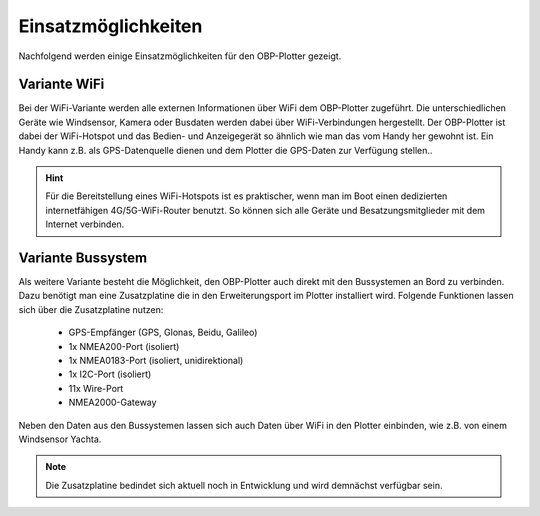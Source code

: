 Einsatzmöglichkeiten
====================

Nachfolgend werden einige Einsatzmöglichkeiten für den OBP-Plotter gezeigt. 

Variante WiFi
-------------

Bei der WiFi-Variante werden alle externen Informationen über WiFi dem OBP-Plotter zugeführt. Die unterschiedlichen Geräte wie Windsensor, Kamera oder Busdaten werden dabei über WiFi-Verbindungen hergestellt. Der OBP-Plotter ist dabei der WiFi-Hotspot und das Bedien- und Anzeigegerät so ähnlich wie man das vom Handy her gewohnt ist. Ein Handy kann z.B. als GPS-Datenquelle dienen und dem Plotter die GPS-Daten zur Verfügung stellen..

.. hint::
	Für die Bereitstellung eines WiFi-Hotspots ist es praktischer, wenn man im Boot einen dedizierten internetfähigen 4G/5G-WiFi-Router benutzt. So können sich alle Geräte und Besatzungsmitglieder mit dem Internet verbinden.

.. image:: /pics/Use_Case_3.png
		 :scale: 50%

Variante Bussystem
------------------

Als weitere Variante besteht die Möglichkeit, den OBP-Plotter auch direkt mit den Bussystemen an Bord zu verbinden. Dazu benötigt man eine Zusatzplatine die in den Erweiterungsport im Plotter installiert wird. Folgende Funktionen lassen sich über die Zusatzplatine nutzen:

	* GPS-Empfänger (GPS, Glonas, Beidu, Galileo)
	* 1x NMEA200-Port (isoliert)
	* 1x NMEA0183-Port (isoliert, unidirektional)
	* 1x I2C-Port (isoliert)
	* 11x Wire-Port
	* NMEA2000-Gateway

Neben den Daten aus den Bussystemen lassen sich auch Daten über WiFi in den Plotter einbinden, wie z.B. von einem Windsensor Yachta.

.. note::
	Die Zusatzplatine bedindet sich aktuell noch in Entwicklung und wird demnächst verfügbar sein.


.. image:: /pics/Use_Case_2.png
		 :scale: 50%